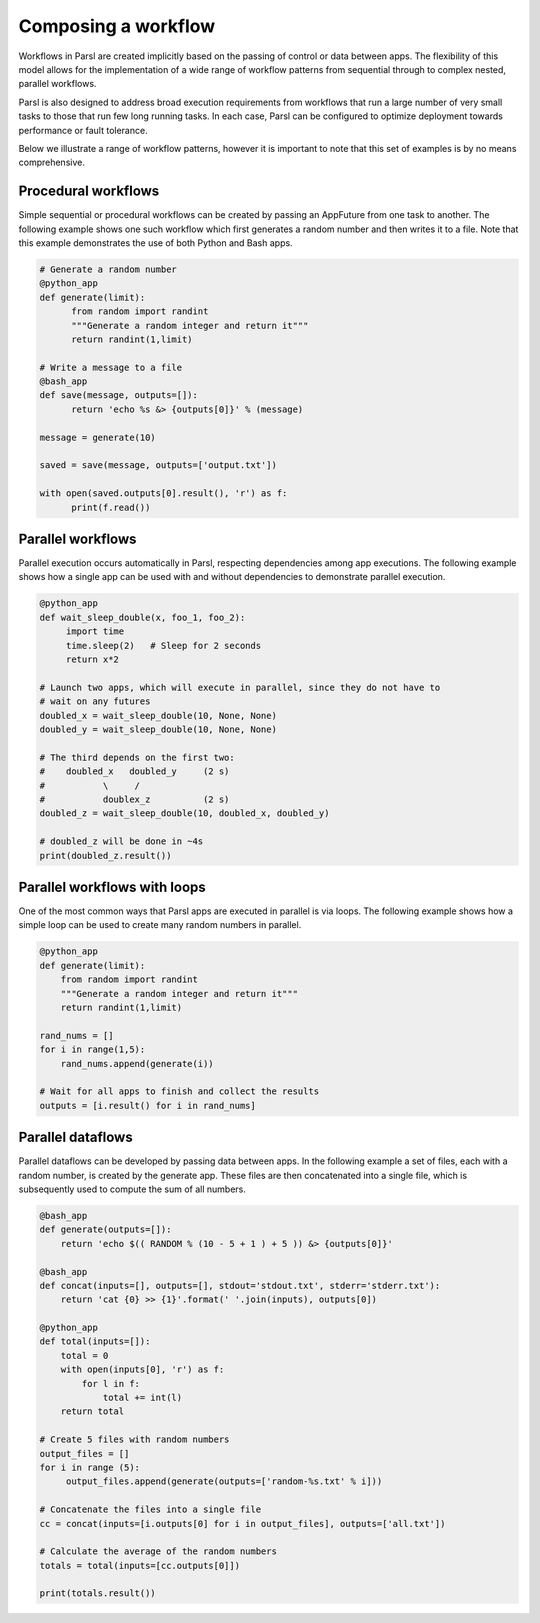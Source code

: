.. _label-workflow:

Composing a workflow
====================

Workflows in Parsl are created implicitly based on the passing of control or data between apps. The flexibility of this model allows for the implementation of a wide range of workflow patterns from sequential through to complex nested, parallel workflows. 

Parsl is also designed to address broad execution requirements from workflows that run a large number of very small tasks to those that run few long running tasks. In each case, Parsl can be configured to optimize deployment towards performance or fault tolerance.

Below we illustrate a range of workflow patterns, however it is important to note that this set of examples is by no means comprehensive.


Procedural workflows
--------------------

Simple sequential or procedural workflows can be created by passing an AppFuture from one task to another. The following example shows one such workflow which first generates a random number and then writes it to a file. Note that this example demonstrates the use of both Python and Bash apps.

.. code-block:: python

      # Generate a random number
      @python_app
      def generate(limit):
            from random import randint
            """Generate a random integer and return it"""
            return randint(1,limit)

      # Write a message to a file
      @bash_app
      def save(message, outputs=[]):
            return 'echo %s &> {outputs[0]}' % (message)

      message = generate(10)

      saved = save(message, outputs=['output.txt'])

      with open(saved.outputs[0].result(), 'r') as f:
            print(f.read())


Parallel workflows
------------------

Parallel execution occurs automatically in Parsl, respecting dependencies among app executions. The following example shows how a single app can be used with and without dependencies to demonstrate parallel execution.

.. code-block:: python

      @python_app
      def wait_sleep_double(x, foo_1, foo_2):
           import time
           time.sleep(2)   # Sleep for 2 seconds
           return x*2

      # Launch two apps, which will execute in parallel, since they do not have to
      # wait on any futures
      doubled_x = wait_sleep_double(10, None, None)
      doubled_y = wait_sleep_double(10, None, None)

      # The third depends on the first two:
      #    doubled_x   doubled_y     (2 s)
      #           \     /
      #           doublex_z          (2 s)
      doubled_z = wait_sleep_double(10, doubled_x, doubled_y)

      # doubled_z will be done in ~4s
      print(doubled_z.result())

Parallel workflows with loops
-----------------------------

One of the most common ways that Parsl apps are executed in parallel is via loops. The following example shows how a simple loop can be used to create many random numbers in parallel.

.. code-block:: python

    @python_app
    def generate(limit):
        from random import randint
        """Generate a random integer and return it"""
        return randint(1,limit)

    rand_nums = []
    for i in range(1,5):
        rand_nums.append(generate(i))

    # Wait for all apps to finish and collect the results
    outputs = [i.result() for i in rand_nums]



Parallel dataflows
------------------

Parallel dataflows can be developed by passing data between apps. In the following example a set of files, each with a random number, is created by the generate app. These files are then concatenated into a single file, which is subsequently used to compute the sum of all numbers. 

.. code-block:: python

      @bash_app
      def generate(outputs=[]):
          return 'echo $(( RANDOM % (10 - 5 + 1 ) + 5 )) &> {outputs[0]}'

      @bash_app
      def concat(inputs=[], outputs=[], stdout='stdout.txt', stderr='stderr.txt'):
          return 'cat {0} >> {1}'.format(' '.join(inputs), outputs[0])

      @python_app
      def total(inputs=[]):
          total = 0
          with open(inputs[0], 'r') as f:
              for l in f:
                  total += int(l)
          return total

      # Create 5 files with random numbers
      output_files = []
      for i in range (5):
           output_files.append(generate(outputs=['random-%s.txt' % i]))

      # Concatenate the files into a single file
      cc = concat(inputs=[i.outputs[0] for i in output_files], outputs=['all.txt'])

      # Calculate the average of the random numbers
      totals = total(inputs=[cc.outputs[0]])

      print(totals.result())
